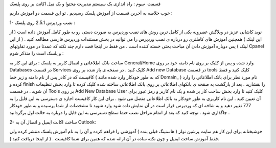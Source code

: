 .. title: کنترل پنل Plesk ( قسمت آخر ) .. date: 2008/7/5 11:21:56

.. raw:: html

   <html>

.. raw:: html

   <body>

.. raw:: html

   <p>

قسمت  سوم : راه اندازی یک سیستم مدیریت محتوا و یک میل اکانت بر روی پلسک

خوب خلاصه به آخرین قسمت از آموزش پلسک رسیدیم . تو این قسمت دو آموزش
داریم :

1- نصب وردپرس 2.5.1 روی پلسک :

نوید کاشانی عزیز در وبلاگش عصرونه یکی از کامل ترین روش های نصب وردپرس به
صورت دستی رو به طور کامل آموزش داده است ( از این لینک ) همچنین آموزش های
کاملتری رو درباره ی نصب وردپرس را می توانید در بخش مستندات وردپرس فارسی
مطالعه کنید . ( از این لینک ) پس دوباره آموزش دادن آن مباحث بحثی خسته
کننده است . من فقط در اینجا قصد دارم چند نکته که عمدتا در مورد تفاوتهای
Cpanel و پلسک است را متذکر شوم :

ساخت بانک اطلاعاتی و اتصال کاربر به پلسک : برای این کار به General/Home
وارد شده و پس از کلیک بر روی نام دامنه خود بر روی Databases در قسمت
Services کلیک کنید . در صفحه ی باز شده بر روی Add new Database در قسمت
tools کلیک کنید و فقط کافیست که در کادر پس از نام دامنه و زیر خط ( که به
طور خودکار وارد شده مانند Domain\_ ) نام مورد نظر برای بانک اطلاعاتی را
وارد کرده و finish را بفشارید . بعد از بازگشت به صفحه ی بانکهای اطلاعاتی
بر روی بانک اطلاعاتی ساخته شده کلیک کرده تا وارد بخش تنظیمات آن شوید .
در قسمت Tools بر روی Add New Database User کلیک کنید تا وارد بخش ساخت
کار بر شده و یک نام کاربر و رمز عبور برای آن تعیین کنید . این نام کاربری
به طور خودکار به بانک اطلاعاتی متصل می شود . برای این کار کافیست اجازه ی
دسترسی به این فایل را به 777 تغییر دهید و به شاخه ای که وردپرس قرار است
در آن نمایش داده شود وارد شوید تا مشخصات از شما پرسیده و به طور خودکار
جاگذاری شود . توجه کنید که بعد از اتمام مراحل نصب حتما سطح دسترسی به این
فایل را دوباره به حالت اول برگردانید .

2- ساخت اکانت ایمیل و اتصال آن به Outlook:

خوشبختانه برای این کار هم سایت پرشین تولز ( هاستینگ قبلی بنده ) آموزشی
را فراهم کرده و آن را به نام آموزش پلسک منتشر کرده ولی فقط آموزش ساخت
ایمیل و چون نکته ساده در آن ارائه شده که همین برای شما کافیست . ( از
اینجا دریافت کنید ).

.. raw:: html

   </p>

.. raw:: html

   </body>

.. raw:: html

   </html>

